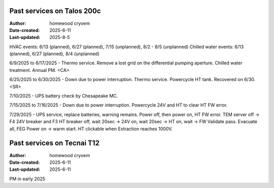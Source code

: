 .. Past_services:

Past services on Talos 200c
==========================

:Author: homewood cryoem
:Date-created: 2025-6-11
:Last-updated: 2025-8-5

HVAC events: 6/13 (planned), 6/27 (planned), 7/15 (unplanned), 8/2 - 8/5 (unplanned)
Chilled water events: 6/13 (planned), 6/27 (planned), 8/4 (unplanned)

6/9/2025 to 6/17/2025 - Thermo service. Remove a lost grid on the differential pumping aperture. Chilled water treatment. Annual PM. <CA>

6/25/2025 to 6/30/2025 - Down due to power interruption. Thermo service. Powercycle HT tank. Recovered on 6/30. <SR>

7/10/2025 - UPS battery check by Chesapeake MC.

7/15/2025 to 7/16/2025 - Down due to power interruption. Powercycle 24V and HT to clear HT FW error. 

7/29/2025 - UPS service, replace batteries, warning remains. Power off, then power on, HT FW error. TEM server off -> F4 24V breaker and F3 HT breaker off, wait 20sec -> 24V on, wait 20sec -> HT on, wait -> FW Validate pass. Evacuate all, FEG Power on -> warm start. HT clickable when Extraction reaches 1000V.  

Past services on Tecnai T12
==========================

:Author: homewood cryoem
:Date-created: 2025-6-11
:Last-updated: 2025-6-11

PM in early 2025

